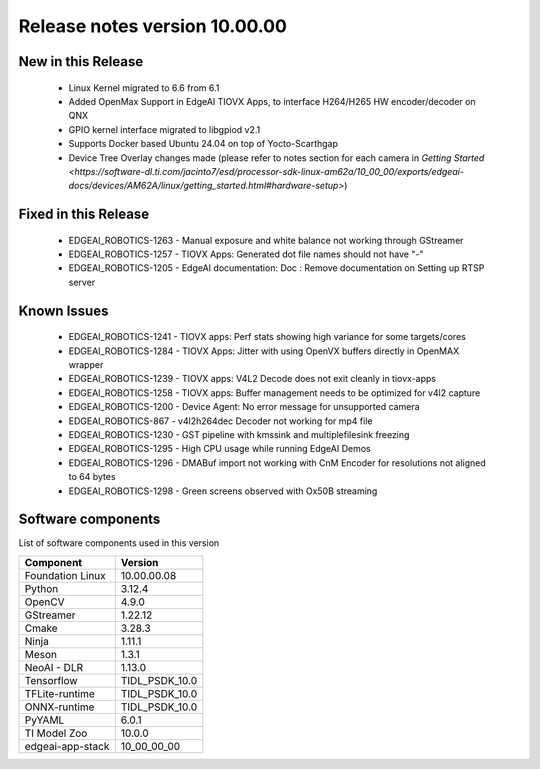 ==============================
Release notes version 10.00.00
==============================

.. _pub_edgeai_new_in_this_release:

New in this Release
===================

 - Linux Kernel migrated to 6.6 from 6.1
 - Added OpenMax Support in EdgeAI TIOVX Apps, to interface H264/H265 HW encoder/decoder on QNX
 - GPIO kernel interface migrated to libgpiod v2.1
 - Supports Docker based Ubuntu 24.04 on top of Yocto-Scarthgap
 - Device Tree Overlay changes made (please refer to notes section for each camera in `Getting Started <https://software-dl.ti.com/jacinto7/esd/processor-sdk-linux-am62a/10_00_00/exports/edgeai-docs/devices/AM62A/linux/getting_started.html#hardware-setup>`)

Fixed in this Release
=====================

 - EDGEAI_ROBOTICS-1263 - Manual exposure and white balance not working through GStreamer
 - EDGEAI_ROBOTICS-1257 - TIOVX Apps: Generated dot file names should not have "-"
 - EDGEAI_ROBOTICS-1205 - EdgeAI documentation: Doc : Remove documentation on Setting up RTSP server

.. _pub_edgeai_known_issues:

Known Issues
============

 - EDGEAI_ROBOTICS-1241	- TIOVX apps: Perf stats showing high variance for some targets/cores
 - EDGEAI_ROBOTICS-1284	- TIOVX Apps: Jitter with using OpenVX buffers directly in OpenMAX wrapper
 - EDGEAI_ROBOTICS-1239	- TIOVX apps: V4L2 Decode does not exit cleanly in tiovx-apps
 - EDGEAI_ROBOTICS-1258	- TIOVX apps: Buffer management needs to be optimized for v4l2 capture
 - EDGEAI_ROBOTICS-1200	- Device Agent: No error message for unsupported camera
 - EDGEAI_ROBOTICS-867  - v4l2h264dec Decoder not working for mp4 file
 - EDGEAI_ROBOTICS-1230	- GST pipeline with kmssink and multiplefilesink freezing
 - EDGEAI_ROBOTICS-1295 - High CPU usage while running EdgeAI Demos
 - EDGEAI_ROBOTICS-1296 - DMABuf import not working with CnM Encoder for resolutions not aligned to 64 bytes 
 - EDGEAI_ROBOTICS-1298 - Green screens observed with Ox50B streaming

.. _pub_edgeai_software_components:

Software components
===================

List of software components used in this version

+------------------------------+---------------------+
| Component                    | Version             |
+==============================+=====================+
| Foundation Linux             | 10.00.00.08         |
+------------------------------+---------------------+
| Python                       | 3.12.4              |
+------------------------------+---------------------+
| OpenCV                       | 4.9.0               |
+------------------------------+---------------------+
| GStreamer                    | 1.22.12             |
+------------------------------+---------------------+
| Cmake                        | 3.28.3              |
+------------------------------+---------------------+
| Ninja                        | 1.11.1              |
+------------------------------+---------------------+
| Meson                        | 1.3.1               |
+------------------------------+---------------------+
| NeoAI - DLR                  | 1.13.0              |
+------------------------------+---------------------+
| Tensorflow                   | TIDL_PSDK_10.0      |
+------------------------------+---------------------+
| TFLite-runtime               | TIDL_PSDK_10.0      |
+------------------------------+---------------------+
| ONNX-runtime                 | TIDL_PSDK_10.0      |
+------------------------------+---------------------+
| PyYAML                       | 6.0.1               |
+------------------------------+---------------------+
| TI Model Zoo                 | 10.0.0              |
+------------------------------+---------------------+
| edgeai-app-stack             | 10_00_00_00         |
+------------------------------+---------------------+
